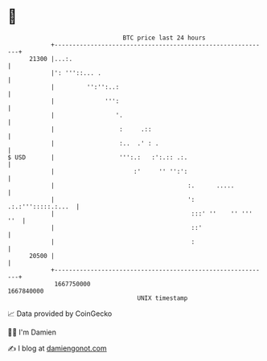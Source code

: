 * 👋

#+begin_example
                                   BTC price last 24 hours                    
               +------------------------------------------------------------+ 
         21300 |...:.                                                       | 
               |': '''::... .                                               | 
               |         '':'':..:                                          | 
               |              ''':                                          | 
               |                 '.                                         | 
               |                  :     .::                                 | 
               |                  :..  .' : .                               | 
   $ USD       |                  ''':.:   :':.:: .:.                       | 
               |                      :'     '' '':':                       | 
               |                                     :.      .....          | 
               |                                     ':  .:.:''':::::.:...  | 
               |                                      :::' ''    '' ''' ''  | 
               |                                      ::'                   | 
               |                                      :                     | 
         20500 |                                                            | 
               +------------------------------------------------------------+ 
                1667750000                                        1667840000  
                                       UNIX timestamp                         
#+end_example
📈 Data provided by CoinGecko

🧑‍💻 I'm Damien

✍️ I blog at [[https://www.damiengonot.com][damiengonot.com]]
